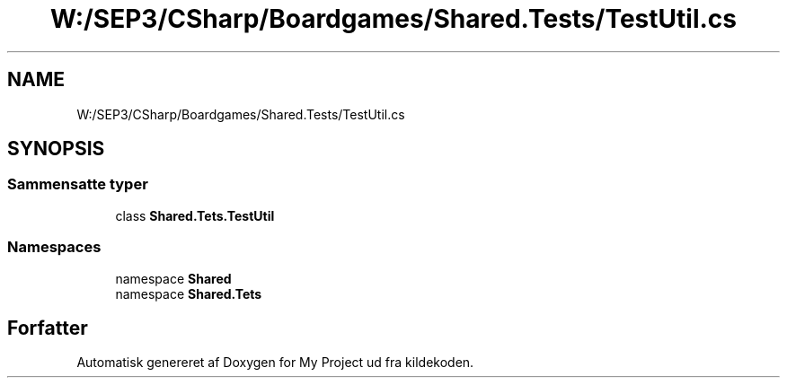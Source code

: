 .TH "W:/SEP3/CSharp/Boardgames/Shared.Tests/TestUtil.cs" 3 "My Project" \" -*- nroff -*-
.ad l
.nh
.SH NAME
W:/SEP3/CSharp/Boardgames/Shared.Tests/TestUtil.cs
.SH SYNOPSIS
.br
.PP
.SS "Sammensatte typer"

.in +1c
.ti -1c
.RI "class \fBShared\&.Tets\&.TestUtil\fP"
.br
.in -1c
.SS "Namespaces"

.in +1c
.ti -1c
.RI "namespace \fBShared\fP"
.br
.ti -1c
.RI "namespace \fBShared\&.Tets\fP"
.br
.in -1c
.SH "Forfatter"
.PP 
Automatisk genereret af Doxygen for My Project ud fra kildekoden\&.
